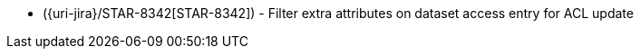 * ({uri-jira}/STAR-8342[STAR-8342]) - Filter extra attributes on dataset access entry for ACL update